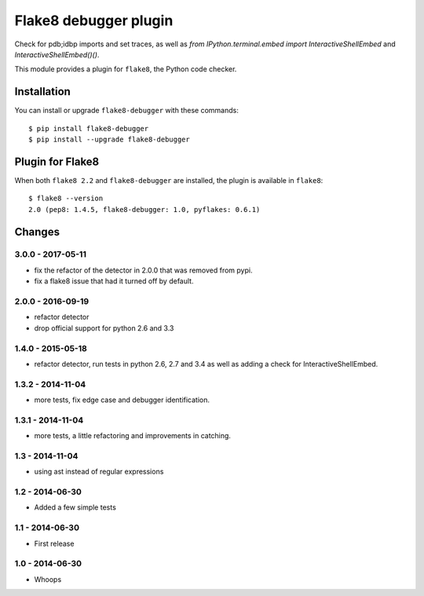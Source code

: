 Flake8 debugger plugin
==================

Check for pdb;idbp imports and set traces, as well as `from IPython.terminal.embed import InteractiveShellEmbed` and `InteractiveShellEmbed()()`.

This module provides a plugin for ``flake8``, the Python code checker.


Installation
------------

You can install or upgrade ``flake8-debugger`` with these commands::

  $ pip install flake8-debugger
  $ pip install --upgrade flake8-debugger


Plugin for Flake8
-----------------

When both ``flake8 2.2`` and ``flake8-debugger`` are installed, the plugin is
available in ``flake8``::

    $ flake8 --version
    2.0 (pep8: 1.4.5, flake8-debugger: 1.0, pyflakes: 0.6.1)


Changes
-------

3.0.0 - 2017-05-11
````````````````
* fix the refactor of the detector in 2.0.0 that was removed from pypi.
* fix a flake8 issue that had it turned off by default.


2.0.0 - 2016-09-19
````````````````
* refactor detector
* drop official support for python 2.6 and 3.3


1.4.0 - 2015-05-18
````````````````
* refactor detector, run tests in python 2.6, 2.7 and 3.4 as well as adding a check for InteractiveShellEmbed.

1.3.2 - 2014-11-04
````````````````
* more tests, fix edge case and debugger identification.

1.3.1 - 2014-11-04
````````````````
* more tests, a little refactoring and improvements in catching.

1.3 - 2014-11-04
````````````````
* using ast instead of regular expressions

1.2 - 2014-06-30
````````````````
* Added a few simple tests

1.1 - 2014-06-30
````````````````
* First release

1.0 - 2014-06-30
````````````````
* Whoops
